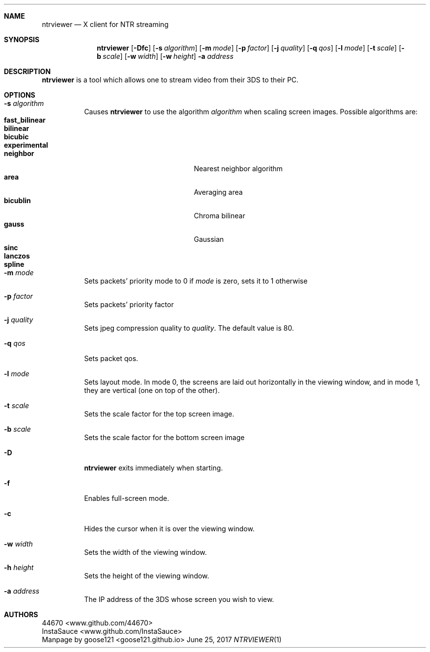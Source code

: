 .Dd June 25, 2017
.Dt NTRVIEWER 1
.Sh NAME
.Nm ntrviewer
.Nd X client for NTR streaming
.Sh SYNOPSIS
.Nm
.Op Fl Dfc
.Op Fl s Ar algorithm
.Op Fl m Ar mode
.Op Fl p Ar factor
.Op Fl j Ar quality
.Op Fl q Ar qos
.Op Fl l Ar mode
.Op Fl t Ar scale
.Op Fl b Ar scale
.Op Fl w Ar width
.Op Fl w Ar height
.Fl a Ar address
.Sh DESCRIPTION
.Nm
is a tool which allows one to stream video from their 3DS to their PC.
.Sh OPTIONS
.Bl -tag -width indent
.It Fl s Ar algorithm
Causes
.Nm
to use the algorithm
.Ar algorithm
when scaling screen images. Possible algorithms are:
.Bl -tag -width Ar -offset indent -compact
.It Cm fast_bilinear
.It Cm bilinear
.It Cm bicubic
.It Cm experimental
.It Cm neighbor
Nearest neighbor algorithm
.It Cm area
Averaging area
.It Cm bicublin
Chroma bilinear
.It Cm gauss
Gaussian
.It Cm sinc
.It Cm lanczos
.It Cm spline
.El
.It Fl m Ar mode
Sets packets' priority mode to 0 if
.Ar mode
is zero, sets it to 1 otherwise
.It Fl p Ar factor
Sets packets' priority factor
.It Fl j Ar quality
Sets jpeg compression quality to
.Ar quality .
The default value is 80.
.It Fl q Ar qos
Sets packet qos.
.It Fl l Ar mode
Sets layout mode.
In mode 0, the screens are laid out horizontally in the viewing window, and in mode 1, they are vertical (one on top of the other).
.It Fl t Ar scale
Sets the scale factor for the top screen image.
.It Fl b Ar scale
Sets the scale factor for the bottom screen image
.It Fl D
.Nm
exits immediately when starting.
.It Fl f
Enables full-screen mode.
.It Fl c
Hides the cursor when it is over the viewing window.
.It Fl w Ar width
Sets the width of the viewing window.
.It Fl h Ar height
Sets the height of the viewing window.
.It Fl a Ar address
The IP address of the 3DS whose screen you wish to view.
.Sh AUTHORS
.An 44670 Aq www.github.com/44670
.An InstaSauce Aq www.github.com/InstaSauce
.br
Manpage by
.An -nosplit
.An goose121 Aq goose121.github.io
